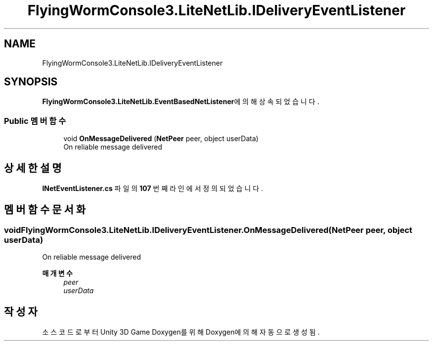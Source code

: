 .TH "FlyingWormConsole3.LiteNetLib.IDeliveryEventListener" 3 "금 6월 24 2022" "Version 1.0" "Unity 3D Game Doxygen" \" -*- nroff -*-
.ad l
.nh
.SH NAME
FlyingWormConsole3.LiteNetLib.IDeliveryEventListener
.SH SYNOPSIS
.br
.PP
.PP
\fBFlyingWormConsole3\&.LiteNetLib\&.EventBasedNetListener\fP에 의해 상속되었습니다\&.
.SS "Public 멤버 함수"

.in +1c
.ti -1c
.RI "void \fBOnMessageDelivered\fP (\fBNetPeer\fP peer, object userData)"
.br
.RI "On reliable message delivered "
.in -1c
.SH "상세한 설명"
.PP 
\fBINetEventListener\&.cs\fP 파일의 \fB107\fP 번째 라인에서 정의되었습니다\&.
.SH "멤버 함수 문서화"
.PP 
.SS "void FlyingWormConsole3\&.LiteNetLib\&.IDeliveryEventListener\&.OnMessageDelivered (\fBNetPeer\fP peer, object userData)"

.PP
On reliable message delivered 
.PP
\fB매개변수\fP
.RS 4
\fIpeer\fP 
.br
\fIuserData\fP 
.RE
.PP


.SH "작성자"
.PP 
소스 코드로부터 Unity 3D Game Doxygen를 위해 Doxygen에 의해 자동으로 생성됨\&.
